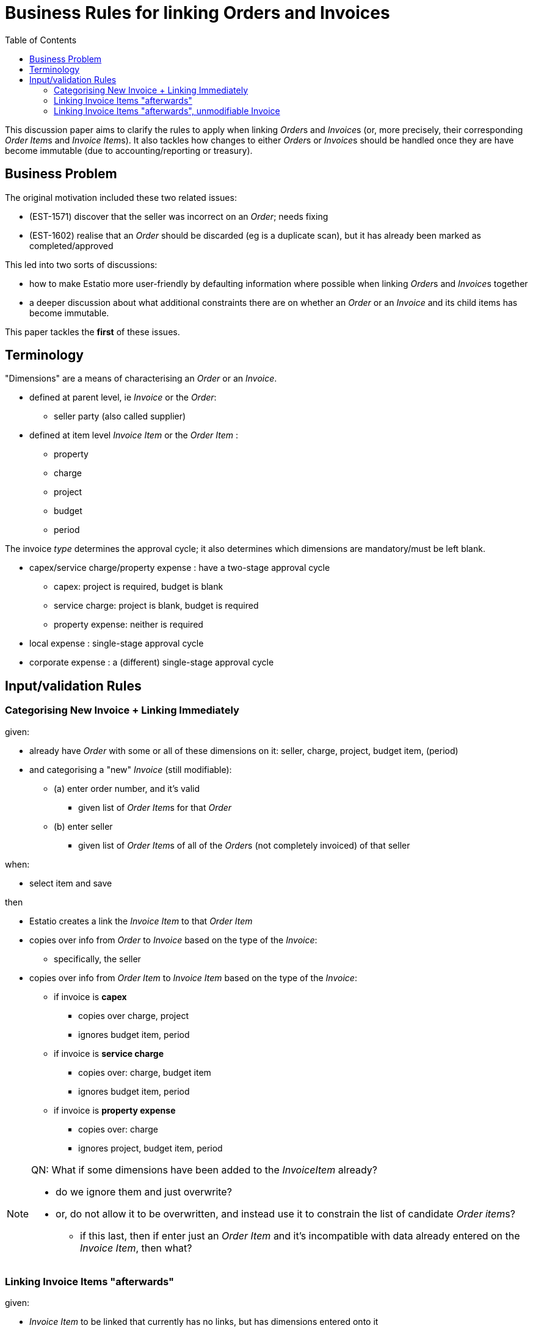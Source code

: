 [[bus-rules-for-linking-orders-and-invoices]]
= Business Rules for linking Orders and Invoices
:toc: right
:_basedir: ./


This discussion paper aims to clarify the rules to apply when linking __Order__s and __Invoice__s (or, more precisely, their corresponding __Order Item__s and __Invoice Item__s).
It also tackles how changes to either __Order__s or __Invoice__s should be handled once they are have become immutable (due to accounting/reporting or treasury).



== Business Problem

The original motivation included these two related issues:

* (EST-1571) discover that the seller was incorrect on an _Order_; needs fixing
* (EST-1602) realise that an _Order_ should be discarded (eg is a duplicate scan), but it has already been marked as completed/approved

This led into two sorts of discussions:

* how to make Estatio more user-friendly by defaulting information where possible when linking __Order__s and __Invoice__s together

* a deeper discussion about what additional constraints there are on whether an _Order_ or an _Invoice_ and its child items has become immutable.

This paper tackles the *first* of these issues.




== Terminology

"Dimensions" are a means of characterising an _Order_ or an _Invoice_.

* defined at parent level, ie _Invoice_ or the _Order_:

** seller party (also called supplier)


* defined at item level _Invoice Item_ or the _Order Item_ :

** property
** charge
** project
** budget
** period


The invoice __type__ determines the approval cycle; it also determines which dimensions are mandatory/must be left blank.

* capex/service charge/property expense : have a two-stage approval cycle
** capex: project is required, budget is blank
** service charge: project is blank, budget is required
** property expense: neither is required
* local expense : single-stage approval cycle
* corporate expense : a (different) single-stage approval cycle



== Input/validation Rules

=== Categorising New Invoice + Linking Immediately

given:

* already have _Order_ with some or all of these dimensions on it: seller, charge, project, budget item, (period)

* and categorising a "new" _Invoice_ (still modifiable):

** (a) enter order number, and it's valid
*** given list of __Order Item__s for that _Order_

** (b) enter seller
*** given list of __Order Item__s of all of the __Order__s (not completely invoiced) of that seller

when:

* select item and save

then

* Estatio creates a link the _Invoice Item_ to that _Order Item_
* copies over info from _Order_ to _Invoice_ based on the type of the _Invoice_:

** specifically, the seller

* copies over info from _Order Item_ to _Invoice Item_ based on the type of the _Invoice_:
** if invoice is *capex*
*** copies over charge, project
*** ignores budget item, period
** if invoice is *service charge*
*** copies over: charge, budget item
*** ignores budget item, period
** if invoice is *property expense*
*** copies over: charge
*** ignores project, budget item, period



[NOTE]
====
QN: What if some dimensions have been added to the _InvoiceItem_ already?

* do we ignore them and just overwrite?

* or, do not allow it to be overwritten, and instead use it to constrain the list of candidate __Order item__s?

** if this last, then if enter just an _Order Item_ and it's incompatible with data already entered on the _Invoice Item_, then what?
====


=== Linking Invoice Items "afterwards"

given:

* __Invoice Item__ to be linked that currently has no links, but has dimensions entered onto it

* then:


[NOTE]
====
QN:

do we use those dimensions as a way of excluding those __Order Item__s that do not meet those dimensions?

or, do we just ignore any dimensions already entered on the _Invoice Item_, and show all (not completed invoiced) __Order Item__s; and overwrite dimensions from _Order Item_ onto _Invoice Item_?

or, do we show all (not completed invoiced) __Order Item__s but not allow an __Order Item__ to be selected that has mismatched dimensions? [This is what we currently do]

or, perhaps a half-way house?  show candidate items, including those that mismatch on the dimensions, but allow those selected to be copied if requested (eg an "overwrite" flag or flags)
====




=== Linking Invoice Items "afterwards", unmodifiable Invoice

given:

* __Invoice Item__ to be linked that currently is linked to another __Order Item__, and want to link to further __Order Item__(s)

+
eg, if the invoice had to be paid to the suppliers before orders for the invoice existed (so this is a post-payment fixing up the accruals of costs)

+
[NOTE]
====
QNs

My guess is that the selected __Order Item__ must have compatible dimensions with the __Invoice Item__'s dimensions, because those dimensions are fixed by the existing link to some other __Order Item__?

====

